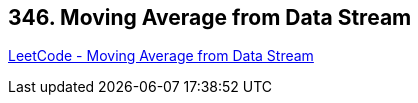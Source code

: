 == 346. Moving Average from Data Stream

https://leetcode.com/problems/moving-average-from-data-stream/[LeetCode - Moving Average from Data Stream]

